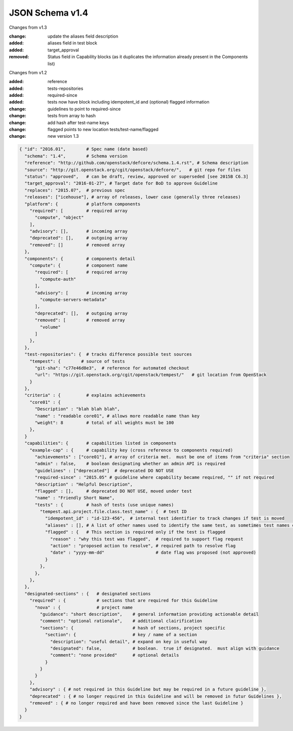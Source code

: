JSON Schema v1.4
====================

Changes from v1.3

:change: update the aliases field description
:added: aliases field in test block
:added: target_approval
:removed: Status field in Capability blocks (as it duplicates the information
          already present in the Components list)

Changes from v1.2

:added: reference
:added: tests-repositories
:added: required-since
:added: tests now have block including idempotent_id and (optional) flagged
  information
:change: guidelines to point to required-since
:change: tests from array to hash
:change: add hash after test-name keys
:change: flagged points to new location tests/test-name/flagged
:change: new version 1.3


.. code-block:: json

  { "id": "2016.01",        # Spec name (date based)
    "schema": "1.4",        # Schema version
    "reference": "http://github.com/openstack/defcore/schema.1.4.rst", # Schema description
    "source": "http://git.openstack.org/cgit/openstack/defcore/",   # git repo for files
    "status": "approved",   # can be draft, review, approved or superseded [see 2015B C6.3]
    "target_approval": "2016-01-27", # Target date for BoD to approve Guideline
    "replaces": "2015.07",  # previous spec
    "releases": ["icehouse"], # array of releases, lower case (generally three releases)
    "platform": {           # platform components
      "required": [         # required array
        "compute", "object"
      ],
      "advisory": [],       # incoming array
      "deprecated": [],     # outgoing array
      "removed": []         # removed array
    },
    "components": {         # components detail
      "compute": {          # component name
        "required": [       # required array
          "compute-auth"
        ],
        "advisory": [       # incoming array
          "compute-servers-metadata"
        ],
        "deprecated": [],   # outgoing array
        "removed": [        # removed array
          "volume"
        ]
      },
    },
    "test-repositories": {  # tracks difference possible test sources
      "tempest": {        # source of tests
        "git-sha": "c77e46d8e3",  # reference for automated checkout
        "url": "https://git.openstack.org/cgit/openstack/tempest/"   # git location from OpenStack
      }
    },
    "criteria" : {          # explains achievements
      "core01" : {
        "Description" : "blah blah blah",
        "name" : "readable core01", # allows more readable name than key
        "weight": 8         # total of all weights must be 100
      },
    }
    "capabilities": {       # capabilities listed in components
      "example-cap" : {     # capability key (cross reference to components required)
        "achievements" : ["core01"], # array of criteria met.  must be one of items from "criteria" section
        "admin" : false,    # boolean designating whether an admin API is required
        "guidelines" : ["deprecated"]  # deprecated DO NOT USE
        "required-since" : "2015.05" # guideline where capability became required, "" if not required
        "description" : "Helpful Description",
        "flagged" : [],     # deprecated DO NOT USE, moved under test
        "name" : "Friendly Short Name",
        "tests" : {         # hash of tests (use unique names)
          "tempest.api.project.file.class.test_name" : {  # test ID
            "idempotent_id" : "id-123-456",  # internal test identifier to track changes if test is moved
            "aliases" : [], # A list of other names used to identify the same test, as sometimes test names change due to refactoring in Tempest. The name used as the key in the hash should be the name of the test as it was at the time the guideline was approved. Thus if this is a future guideline, move the old name here and put the new name as the hash key. If this is an approved guideline, then the new name goes in this list.
            "flagged" : {   # This section is required only if the test is flagged
              "reason" : "why this test was flagged",  # required to support flag request
              "action" : "proposed action to resolve", # required path to resolve flag
              "date" : "yyyy-mm-dd"                    # date flag was proposed (not approved)
            }
          },
        },
      },
    },
    "designated-sections" : {   # designated sections
      "required" : {            # sections that are required for this Guideline
        "nova" : {              # project name
          "guidance": "short description",    # general information providing actionable detail
          "comment": "optional rationale",    # additional clairification
          "sections": {                       # hash of sections, project specific
            "section": {                      # key / name of a section
              "description": "useful detail", # expand on key in useful way
              "designated": false,            # boolean.  true if designated.  must align with guidance
              "comment": "none provided"      # optional details
            }
          }
        }
      },
      "advisory" : { # not required in this Guideline but may be required in a future guideline },
      "deprecated" : { # no longer required in this Guideline and will be removed in futur Guidelines },
      "removed" : { # no longer required and have been removed since the last Guideline }
    }
  }
